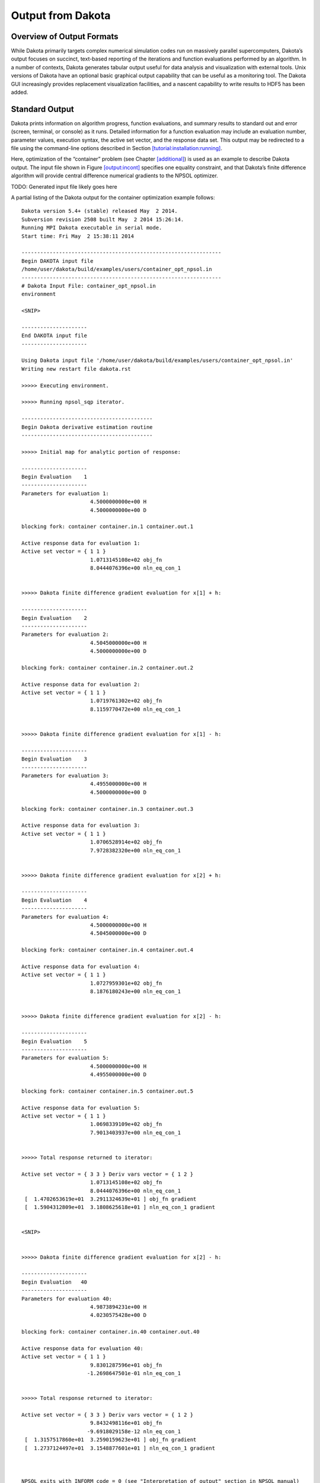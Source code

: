 .. _output:

Output from Dakota
==================

.. _`output:overview`:

Overview of Output Formats
--------------------------

While Dakota primarily targets complex numerical simulation codes run on
massively parallel supercomputers, Dakota’s output focuses on succinct,
text-based reporting of the iterations and function evaluations
performed by an algorithm. In a number of contexts, Dakota generates
tabular output useful for data analysis and visualization with external
tools. Unix versions of Dakota have an optional basic graphical output
capability that can be useful as a monitoring tool. The Dakota GUI
increasingly provides replacement visualization facilities, and a
nascent capability to write results to HDF5 has been added.

.. _`output:standard`:

Standard Output
---------------

Dakota prints information on algorithm progress, function evaluations,
and summary results to standard out and error (screen, terminal, or
console) as it runs. Detailed information for a function evaluation may
include an evaluation number, parameter values, execution syntax, the
active set vector, and the response data set. This output may be
redirected to a file using the command-line options described in
Section `[tutorial:installation:running] <#tutorial:installation:running>`__.

Here, optimization of the “container” problem (see
Chapter `[additional] <#additional>`__) is used as an example to
describe Dakota output. The input file shown in
Figure `[output:incont] <#output:incont>`__ specifies one equality
constraint, and that Dakota’s finite difference algorithm will provide
central difference numerical gradients to the NPSOL optimizer.

TODO: Generated input file likely goes here

A partial listing of the Dakota output for the container optimization
example follows:

::

   Dakota version 5.4+ (stable) released May  2 2014.
   Subversion revision 2508 built May  2 2014 15:26:14.
   Running MPI Dakota executable in serial mode.
   Start time: Fri May  2 15:38:11 2014

   ----------------------------------------------------------------
   Begin DAKOTA input file
   /home/user/dakota/build/examples/users/container_opt_npsol.in
   ----------------------------------------------------------------
   # Dakota Input File: container_opt_npsol.in
   environment

   <SNIP>

   ---------------------
   End DAKOTA input file
   ---------------------

   Using Dakota input file '/home/user/dakota/build/examples/users/container_opt_npsol.in'
   Writing new restart file dakota.rst

   >>>>> Executing environment.

   >>>>> Running npsol_sqp iterator.

   ------------------------------------------
   Begin Dakota derivative estimation routine
   ------------------------------------------

   >>>>> Initial map for analytic portion of response:

   ---------------------
   Begin Evaluation    1
   ---------------------
   Parameters for evaluation 1:
                         4.5000000000e+00 H
                         4.5000000000e+00 D

   blocking fork: container container.in.1 container.out.1

   Active response data for evaluation 1:
   Active set vector = { 1 1 }
                         1.0713145108e+02 obj_fn
                         8.0444076396e+00 nln_eq_con_1


   >>>>> Dakota finite difference gradient evaluation for x[1] + h:

   ---------------------
   Begin Evaluation    2
   ---------------------
   Parameters for evaluation 2:
                         4.5045000000e+00 H
                         4.5000000000e+00 D

   blocking fork: container container.in.2 container.out.2

   Active response data for evaluation 2:
   Active set vector = { 1 1 }
                         1.0719761302e+02 obj_fn
                         8.1159770472e+00 nln_eq_con_1


   >>>>> Dakota finite difference gradient evaluation for x[1] - h:

   ---------------------
   Begin Evaluation    3
   ---------------------
   Parameters for evaluation 3:
                         4.4955000000e+00 H
                         4.5000000000e+00 D

   blocking fork: container container.in.3 container.out.3

   Active response data for evaluation 3:
   Active set vector = { 1 1 }
                         1.0706528914e+02 obj_fn
                         7.9728382320e+00 nln_eq_con_1


   >>>>> Dakota finite difference gradient evaluation for x[2] + h:

   ---------------------
   Begin Evaluation    4
   ---------------------
   Parameters for evaluation 4:
                         4.5000000000e+00 H
                         4.5045000000e+00 D

   blocking fork: container container.in.4 container.out.4

   Active response data for evaluation 4:
   Active set vector = { 1 1 }
                         1.0727959301e+02 obj_fn
                         8.1876180243e+00 nln_eq_con_1


   >>>>> Dakota finite difference gradient evaluation for x[2] - h:

   ---------------------
   Begin Evaluation    5
   ---------------------
   Parameters for evaluation 5:
                         4.5000000000e+00 H
                         4.4955000000e+00 D

   blocking fork: container container.in.5 container.out.5

   Active response data for evaluation 5:
   Active set vector = { 1 1 }
                         1.0698339109e+02 obj_fn
                         7.9013403937e+00 nln_eq_con_1


   >>>>> Total response returned to iterator:

   Active set vector = { 3 3 } Deriv vars vector = { 1 2 }
                         1.0713145108e+02 obj_fn
                         8.0444076396e+00 nln_eq_con_1
    [  1.4702653619e+01  3.2911324639e+01 ] obj_fn gradient
    [  1.5904312809e+01  3.1808625618e+01 ] nln_eq_con_1 gradient


   <SNIP>


   >>>>> Dakota finite difference gradient evaluation for x[2] - h:

   ---------------------
   Begin Evaluation   40
   ---------------------
   Parameters for evaluation 40:
                         4.9873894231e+00 H
                         4.0230575428e+00 D

   blocking fork: container container.in.40 container.out.40

   Active response data for evaluation 40:
   Active set vector = { 1 1 }
                         9.8301287596e+01 obj_fn
                        -1.2698647501e-01 nln_eq_con_1


   >>>>> Total response returned to iterator:

   Active set vector = { 3 3 } Deriv vars vector = { 1 2 }
                         9.8432498116e+01 obj_fn
                        -9.6918029158e-12 nln_eq_con_1
    [  1.3157517860e+01  3.2590159623e+01 ] obj_fn gradient
    [  1.2737124497e+01  3.1548877601e+01 ] nln_eq_con_1 gradient



   NPSOL exits with INFORM code = 0 (see "Interpretation of output" section in NPSOL manual)

   NOTE: see Fortran device 9 file (fort.9 or ftn09)
         for complete NPSOL iteration history.
   <<<<< Function evaluation summary: 40 total (40 new, 0 duplicate)
   <<<<< Best parameters          =
                         4.9873894231e+00 H
                         4.0270846274e+00 D
   <<<<< Best objective function  =
                         9.8432498116e+01
   <<<<< Best constraint values   =
                        -9.6918029158e-12
   <<<<< Best data captured at function evaluation 36


   <<<<< Iterator npsol_sqp completed.
   <<<<< Environment execution completed.
   DAKOTA execution time in seconds:
     Total CPU        =       0.03 [parent =   0.023997, child =   0.006003]
     Total wall clock =   0.090703

The output begins with information on the Dakota version, compilation
date, and run mode. It then echos the user input file before proceeding
to execution phase. The lines following
“``>>>>> Running npsol_sqp iterator.``” show Dakota performing function
evaluations 1–5 that have been requested by NPSOL. Evaluations 6 through
39 have been omitted from the listing for brevity.

Immediately following the line “``Begin Function Evaluation 1``”, the
initial values of the design variables, the syntax of the blocking fork
function evaluation, and the resulting objective and constraint function
values returned by the simulation are listed. The values of the design
variables are labeled with the tags ``H`` and ``D``, respectively,
according to the descriptors given in the input file,
Figure `[output:incont] <#output:incont>`__. The values of the objective
function and volume constraint are labeled with the tags ``obj_fn`` and
``nln_eq_con_1``, respectively. Note that the initial design parameters
are infeasible since the equality constraint is violated
(:math:`\ne 0`). However, by the end of the run, the optimizer finds a
design that is both feasible and optimal for this example. Between the
design variables and response values, the content of the system call to
the simulator is displayed as
“``(container container.in.1 container.out.1)``”, with ``container``
being the name of the simulator and ``container.in.1`` and
``container.out.1`` being the names of the parameters and results
files, respectively.

Just preceding the output of the objective and constraint function
values is the line “``Active set vector = {1 1}``”. The active set
vector indicates the types of data that are required from the simulator
for the objective and constraint functions, and values of “``1``”
indicate that the simulator must return values for these functions
(gradient and Hessian data are not required). For more information on
the active set vector, see Section `[variables:asv] <#variables:asv>`__.

Since finite difference gradients have been specified, Dakota computes
their values by making additional function evaluation requests to the
simulator at perturbed parameter values. Examples of the
gradient-related function evaluations have been included in the sample
output, beginning with the line that reads
“``>>>>> Dakota finite difference evaluation for x[1] + h:``”. The
resulting finite difference gradients are listed after function
evaluation 5 beginning with the line
“``>>>>> Total response returned to iterator:``”. Here, another active
set vector is displayed in the Dakota output file. The line
“``Active set vector = { 3 3 }``” indicates that the total response
resulting from the finite differencing contains function values and
gradients.

The final lines of the Dakota output, beginning with the line
“``<<<<< Function evaluation summary:``”, summarize the results of the
optimization study. The best values of the optimization parameters,
objective function, and volume constraint are presented along with the
function evaluation number where they occurred, total function
evaluation counts, and a timing summary. In the end, the objective
function has been minimized and the equality constraint has been
satisfied (driven to zero within the constraint tolerance).

| The Dakota results may be intermixed with iteration information from
  the NPSOL library. For example lines with the heading
| ``Majr Minr Step Fun Merit function Norm gZ Violtn nZ Penalty Conv``
| come from Fortran write statements within NPSOL. The output is mixed
  since both Dakota and NPSOL are writing to the same standard output
  stream. The relative locations of these output contributions can vary
  depending on the specifics of output buffering and flushing on a
  particular platform and depending on whether or not the standard
  output is being redirected to a file. In some cases, output from the
  optimization library may appear on each iteration (as in this
  example), and in other cases, it may appear at the end of the Dakota
  output. Finally, a more detailed summary of the NPSOL iterations is
  written to the Fortran device 9 file (e.g., ``fort.9`` or ``ftn09``).

.. _`output:tabular`:

Tabular Output Data
-------------------

In a number of contexts, Dakota can output information in a
whitespace-separated columnar data file, a tabular data file. The most
common usage, to capture the iteration history in a tabular file, is
enabled by including the keyword in the specification (see
Figure `[output:incont] <#output:incont>`__). This output format
facilitates the transfer of Dakota’s iteration history data to external
mathematical analysis and/or graphics plotting packages (e.g., MATLAB,
TECplot, Excel, S-plus, Minitab).

The default file name for the top-level tabular output data is
“``dakota_tabular.dat``,”
though allows specification of an alternate name. Example tabular output
from the “container” optimization problem is shown in
Figure `[output:tabcont] <#output:tabcont>`__. This annotated tabular
format (see Section `[input:tabularformat] <#input:tabularformat>`__)
file contains the complete history of data requests from NPSOL (8
requests map into a total of 40 function evaluations when including the
central finite differencing). The first column is the data request
number, the second column is the interface ID (which is ``NO_ID`` if the
user does not specify a name for the interface), the third and fourth
columns are the design parameter values (labeled in the example as
“``H``” and “``D``”), the fifth column is the objective function
(labeled “``obj_fn``”), and the sixth column is the nonlinear equality
constraint (labeled “``nln_eq_con_1``”).

::

   %eval_id interface             H              D         obj_fn   nln_eq_con_1 
          1     NO_ID           4.5            4.5    107.1314511     8.04440764 
          2     NO_ID   5.801246882    3.596476363    94.33737399    -4.59103645 
          3     NO_ID   5.197920019    3.923577479     97.7797214  -0.6780884711 
          4     NO_ID   4.932877133    4.044776216    98.28930566  -0.1410680284 
          5     NO_ID   4.989328733    4.026133158     98.4270019 -0.005324671422 
          6     NO_ID   4.987494493    4.027041977    98.43249058 -7.307058453e-06 
          7     NO_ID   4.987391669     4.02708372    98.43249809 -2.032538049e-08 
          8     NO_ID   4.987389423    4.027084627    98.43249812 -9.691802916e-12 

**Attention:** The second column labeled “``interface``” is new as of
Dakota 6.1. It identifies which interface was used to map the variables
to responses on each line of the tabular file (recall that the interface
defines which simulation is being run though the ``analysis_driver``
specification). Disambiguating the interface is important when using
hybrid methods, multi-fidelity methods, or nested models. In more
common, simpler analyses, users typically ignore the first two columns
and only focus on the columns of inputs (variables) and outputs
(responses). *To generate tabular output in Dakota 6.0 format, use the
custom-annotated format described in
Section *\ `[input:tabularformat] <#input:tabularformat>`__\ *.*

**Attention:** As of Dakota 6.1, the tabular file will include columns
for all of the variables (both active and inactive) present in a given
interface. Previously, Dakota only wrote the “active” variables. Recall
that some variables may be inactive if they are not operated on by a
particular method (e.g. uncertain variables might not be active in an
optimization, design variables may not be active in a sampling study).
The order of the variables printed out will be in Dakota’s standard
variable ordering, which is indicated by the input specification order,
and summarized in the Dakota Reference Manual.

Any evaluations from Dakota’s internal finite differencing are
suppressed, to facilitate rapid plotting of the most critical data. This
suppression of lower level data is consistent with the data that is sent
to the graphics windows, as described in
Section `1.5 <#output:graphics>`__. If this data suppression is
undesirable,
Section `[restart:utility:tabular] <#restart:utility:tabular>`__
describes an approach where every function evaluation, even the ones
from finite differencing, can be saved to a file in tabular format by
using the Dakota restart utility.

.. _`output:hdf5`:

HDF5 Output
-----------

Beginning with release 6.9, Dakota can write many method results such as
the correlation matrices computed by sampling studies and the best
parameters discovered by optimization methods to disk in HDF5 format.
HDF5 is widely used in scientific software for efficiently storing and
organizing data. The HDF5 standard and libraries are maintained by the
HDF Group (https://hdfgroup.org). Many users may find this newly
supported format more convenient than scraping or copying and pasting
from Dakota’s console output.

Currently, a large subset of Dakota’s method results are written to
HDF5. Additional method results will continue to be added in future
releases, and Dakota will also store other potentially useful
information in HDF5, such as evaluations on interfaces and model
transformations.

To enable HDF5 output, Dakota must have been built with HDF5 support.
HDF5 support is considered a somewhat experimental feature in this
release, and therefore HDF5 is not enabled in binaries provided on the
Download page of the Dakota website; building from source is necessary.
See the instructions on the Dakota website.

For a more complete description of Dakota’s HDF5 capapbility, see the
"Dakota HDF5 Output" section of the Dakota Reference
Manual :cite:p:`RefMan`.

.. _`output:graphics`:

Graphics Output
---------------

This section describes Dakota’s legacy Unix / X Windows-based graphics
capabilities. Historically, this capability could help Dakota users view
results in graphical plots. However, this legacy capability has been
completely replaced by functionality provided in the Dakota graphical
user interface (GUI); see the Dakota GUI User Manual in the
documentation section of the Dakota website for additional details.

The X Windows graphics option is invoked by including the ``graphics``
flag in the environment specification of the input file (see
Figure `[output:incont] <#output:incont>`__). The graphics display the
values of each response function (e.g., objective and constraint
functions) and each parameter for the function evaluations in the study.
As with the tabular output described in
Section `1.3 <#output:tabular>`__, internal finite difference
evaluations are suppressed in order to omit this clutter from the
graphics. Figure `1.1 <#output:2dcont>`__ shows the optimization
iteration history for the container example.

If Dakota is executed on a remote machine, the DISPLAY variable in the
user’s UNIX environment :cite:p:`Gil92` may need to be set to
the local machine in order to display the graphics window.

.. figure:: img/container_graphic.png
   :alt: Dakota 2D graphics for “container” problem showing history of
         an objective function, an equality constraint, and two variables.
   :name: output:2dcont

   Dakota 2D graphics for “container” problem showing history of an
   objective function, an equality constraint, and two variables.

The scroll bars which are located on each graph below and to the right
of each plot may be operated by dragging on the bars or pressing the
arrows, both of which result in expansion/contraction of the axis scale.
Clicking on the “Options” button results in the window shown in
Figure `1.2 <#output:2dcontoptions>`__, which allows the user to include
min/max markers on the vertical axis, vertical and horizontal axis
labels, and a plot legend within the corresponding graphics plot. In
addition, the values of either or both axes may be plotted using a
logarithmic scale (so long as all plot values are greater than zero) and
an encapsulated postscript (EPS) file, named ``dakota_graphic_i.eps``
where *i* is the plot window number, can be created using the “Print”
button.

.. figure:: img/container_graphic_options.png
   :alt: Options for Dakota 2D graphics.
   :name: output:2dcontoptions

   Options for Dakota 2D graphics.

.. _`output:error`:

Error Messages Output
---------------------

A variety of error messages are printed by Dakota in the event that an
error is detected in the input specification. Some of the more common
input errors, and the associated error messages, are described below.
See also the Common Specification Mistakes section in the Dakota
Reference Manual :cite:p:`RefMan`.

Incorrectly spelled specifications, such as ``“numericl_gradients”``,
will result in error messages of the form:

::

   Input line 31: unrecognized identifier 'numericl_gradients'.
   Input line 31: unrecognized identifier 'method_source'.
   Input line 31: unrecognized identifier 'dakota'.
   Input line 31: unrecognized identifier 'interval_type'.
   Input line 31: unrecognized identifier 'central'.
   Input line 31: unrecognized identifier 'fd_gradient_step_size'.
   Input line 31: One of the following 4 entities
   must be specified for responses...
       analytic_gradients
       mixed_gradients
       no_gradients
       numerical_gradients

In this example the line numbers given are approximate, as all input
following an errant keywords is considered a single line through the end
of the block.

The input parser catches syntax errors, but not logic errors. The fact
that certain input combinations are erroneous must be detected after
parsing, at object construction time. For example, if a ``no_gradients``
specification for a response data set is combined with selection of a
gradient-based optimization method, then this error must be detected
during set-up of the optimizer (see last line of listing):

::

   Error: gradient-based minimizers require a gradient specification.

Many such errors can be detected earlier by running ``dakota -check``.

Another common mistake involves a mismatch between the amount of data
expected on a function evaluation and the data returned by the user’s
simulation code or driver. The available response data is specified in
the responses keyword block, and the subset of this data needed for a
particular evaluation is managed by the active set vector. For example,
if Dakota expects function values and gradients to be returned (as
indicated by an active set vector containing 3’s), but the user’s
simulation code only returns function values, then the following error
message is generated:

::

       At EOF: insufficient data for functionGradient 1

Unfortunately, descriptive error messages are not available for all
possible failure modes of Dakota. If you encounter core dumps,
segmentation faults, or other failures, please request help using the
support mechanisms described on the `Dakota
website <http://dakota.sandia.gov/>`__.

.. _`sec:output:pce`:

Stochastic expansion exports
----------------------------

Polynomial chaos expansion (PCE) methods compute coefficients for
response expansions which employ a basis of multivariate orthogonal
polynomials. The ``polynomial_chaos`` method calculates these
coefficients based on a number of approaches described in
Section `[uq:expansion] <#uq:expansion>`__). One may output the PCE
coefficients to a file using the keyword
``export_expansion_file = STRING``. Each row of the exported file will
contain a coefficient, followed by the multi-index indicating which
basis terms correspond to it. Only free-form format
(Section `[input:tabularformat] <#input:tabularformat>`__) is supported
for this file.

When using numerical integration schemes with structured rules, Dakota
can also output the integration points and corresponding weights to a
tabular file. This output is generated when ``method output`` is
``verbose`` or higher. Weights and points are printed to a file
``dakota_quadrature_tabular.dat`` (tensor product quadrature),
``dakota_sparse_tabular.dat`` (sparse grids), or
``dakota_cubature_tabular.dat`` (cubature methods), with one line per
integration point.

Surrogate Model Exports
-----------------------

Most Dakota surrogate models, including all those implemented in
Surfpack, all those in the experimental surrogate module, and some
stochastic expansion approaches support the keyword . When specified,
any approximate evaluations performed on the surrogate model will be
output to the specified data file. The data file can be exported in any
of the tabular formats described in
Section `[input:tabularformat] <#input:tabularformat>`__ (default
annotated). This facilitates plotting or external diagnostics of the
surrogate model. Additionally, the Gaussian Process surrogate models can
export variance predictions through .

In addition, the Surfpack and experimental families of global surrogate
models can be exported to text and binary archives for later reuse in
Dakota or other contexts, such as evaluation from C or Python, or with
the ``surfpack`` executable or library API. Select Surfpack models can
export to a human-readable and self-documenting algebraic form, suitable
for reuse in user-developed tools. The keyword group is used to specify
model export filenames and formats. It is described in the Dakota
Reference Manual :cite:p:`RefMan`.

Variables Output from Pre-run
-----------------------------

The pre-run mode (supported only for select methods) permits
specification of an output file to which Dakota will write parameter
(variables) data in any supported tabular format (default annotated; see
Section `[input:tabularformat] <#input:tabularformat>`__) with data
columns corresponding to each variable. This file can be generated with
sampling, parameter study, and DACE methods by invoking

::

       dakota -i dakota.in -pre_run ::variables.dat

for example, to output the variables (samples) in an LHS study. If a
user adds the corresponding response values to this file, it may then be
imported using Dakota’s post-run mode. Command line pre-run will always
export in annotated format. To export pre-run data in other formats,
specify ``pre_run`` in the input file instead of at the command-line,
and provide a format option.
